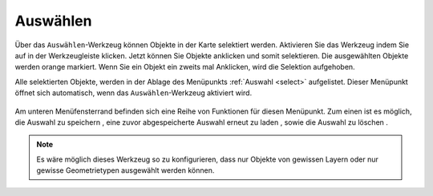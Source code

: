 .. _selecting:

Auswählen
=========

Über das |select| ``Auswählen``-Werkzeug können Objekte in der Karte selektiert werden.
Aktivieren Sie das Werkzeug indem Sie auf |select| in der Werkzeugleiste klicken.
Jetzt können Sie Objekte anklicken und somit selektieren. Die ausgewählten Objekte werden orange markiert.
Wenn Sie ein Objekt ein zweits mal Anklicken, wird die Selektion aufgehoben.

Alle selektierten Objekte, werden in der Ablage des Menüpunkts :ref:`Auswahl <select>` aufgelistet.
Dieser Menüpunkt öffnet sich automatisch, wenn das ``Auswählen``-Werkzeug aktiviert wird.

.. figure:: ../../../screenshots/de/client-user/select1.png
  :align: center

Am unteren Menüfensterrand befinden sich eine Reihe von Funktionen für diesen Menüpunkt.
Zum einen ist es möglich, die Auswahl zu speichern |save|, eine zuvor abgespeicherte Auswahl erneut zu laden |load|, sowie die Auswahl zu löschen |delete_marking|.

.. note::
 Es wäre möglich dieses Werkzeug so zu konfigurieren, dass nur Objekte von gewissen Layern oder nur gewisse Geometrietypen ausgewählt werden können.

 .. |select| image:: ../../../images/gbd-icon-auswahl-01.svg
   :width: 30em
 .. |save| image:: ../../../images/sharp-save-24px.svg
     :width: 30em
 .. |load| image:: ../../../images/gbd-icon-ablage-oeffnen-01.svg
   :width: 30em
 .. |delete_marking| image:: ../../../images/sharp-delete_forever-24px.svg
     :width: 30em
